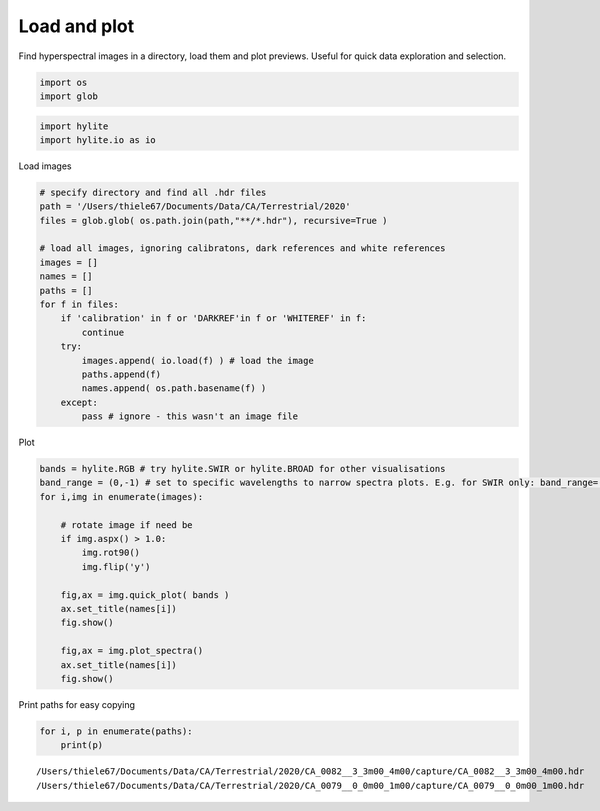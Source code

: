 Load and plot
-------------

Find hyperspectral images in a directory, load them and plot previews.
Useful for quick data exploration and selection.

.. code:: python

    import os
    import glob

.. code:: python

    import hylite
    import hylite.io as io

Load images

.. code:: python

    # specify directory and find all .hdr files
    path = '/Users/thiele67/Documents/Data/CA/Terrestrial/2020'
    files = glob.glob( os.path.join(path,"**/*.hdr"), recursive=True )
    
    # load all images, ignoring calibratons, dark references and white references
    images = []
    names = []
    paths = []
    for f in files:
        if 'calibration' in f or 'DARKREF'in f or 'WHITEREF' in f:
            continue
        try:
            images.append( io.load(f) ) # load the image
            paths.append(f)
            names.append( os.path.basename(f) )
        except:
            pass # ignore - this wasn't an image file

Plot

.. code:: python

    bands = hylite.RGB # try hylite.SWIR or hylite.BROAD for other visualisations
    band_range = (0,-1) # set to specific wavelengths to narrow spectra plots. E.g. for SWIR only: band_range=(2000.0,2400.0)
    for i,img in enumerate(images):
        
        # rotate image if need be
        if img.aspx() > 1.0: 
            img.rot90()
            img.flip('y')
        
        fig,ax = img.quick_plot( bands )
        ax.set_title(names[i])
        fig.show()
        
        fig,ax = img.plot_spectra()
        ax.set_title(names[i])
        fig.show()



.. image:: output_6_0.png



.. image:: output_6_1.png



.. image:: output_6_2.png



.. image:: output_6_3.png



Print paths for easy copying

.. code:: python

    for i, p in enumerate(paths):
        print(p)


.. parsed-literal::

    /Users/thiele67/Documents/Data/CA/Terrestrial/2020/CA_0082__3_3m00_4m00/capture/CA_0082__3_3m00_4m00.hdr
    /Users/thiele67/Documents/Data/CA/Terrestrial/2020/CA_0079__0_0m00_1m00/capture/CA_0079__0_0m00_1m00.hdr


